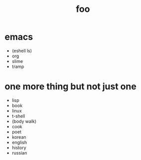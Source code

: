 #+Title: foo
#+OPTIONS: toc:nil
#+OPTIONS: author:nil email:nil creator:nil timestamp:nil
#+OPTIONS: html-postamble:nil
#+OPTIONS: num:nil

* emacs

- (eshell ls)
- org
- slime
- tramp

* one more thing but not just one

- lisp
- book
- linux
- t-shell
- (body walk)
- cook
- poet
- korean
- english
- history
- russian
